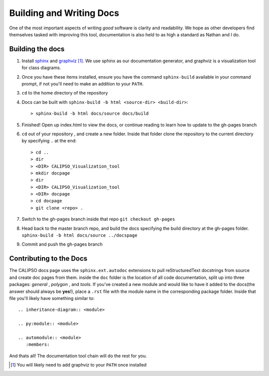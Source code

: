 =====================================
Building and Writing Docs
=====================================

One of the most important aspects of writing *good* software is clarity and readability. We hope as other developers find themselves tasked with improving this tool, documentation is also held to as high a standard as Nathan and I do.

Building the docs
-----------------------

1. Install `sphinx`_ and `graphviz`_ [#f1]_. We use sphinx as our documentation generator, and graphviz is a visualization tool for class diagrams. 

2. Once you have these items installed, ensure you have the command ``sphinx-build`` available in your command prompt, if not you'll need to make an addition to your ``PATH``. 

3. ``cd`` to the home directory of the repository

4. Docs can be built with ``sphinx-build -b html <source-dir> <build-dir>``:: 

   > sphinx-build -b html docs/source docs/build

5. Finished! Open up index.html to view the docs, or continue reading to learn how to update to the gh-pages branch

6. ``cd`` out of your repository , and create a new folder. Inside that folder clone the repository to the current directory by specifying ``.`` at the end::

   > cd ..
   > dir
   > <DIR> CALIPSO_Visualization_tool
   > mkdir docpage
   > dir
   > <DIR> CALIPSO_Visualization_tool
   > <DIR> docpage
   > cd docpage
   > git clone <repo> .

7. Switch to the gh-pages branch inside that repo ``git checkout gh-pages``

8. Head back to the master branch repo, and build the docs specifying the build directory at the gh-pages folder. ``sphinx-build -b html docs/source ../docspage``

9. Commit and push the gh-pages branch


Contributing to the Docs
----------------------------

The CALIPSO docs page uses the ``sphinx.ext.autodoc`` extensions to pull reStructuredText docstrings from source and create doc pages from them. inside the ``doc`` folder is the location of all code documentation, split up into three packages: *general* , *polygon* , and *tools*. If you've created a new module and would like to have it added to the docs(the answer should always be **yes**!), place a ``.rst`` file with the module name in the corresponding package folder. Inside that file you'll likely have something similar to::

   .. inheritance-diagram:: <module>

   .. py:module:: <module>

   .. automodule:: <module>
      :members:

And thats all! The documentation tool chain will do the rest for you.


.. _sphinx: http://sphinx-doc.org/
.. _graphviz: http://www.graphviz.org/
.. [#f1] You will likely need to add graphviz to your ``PATH`` once installed
